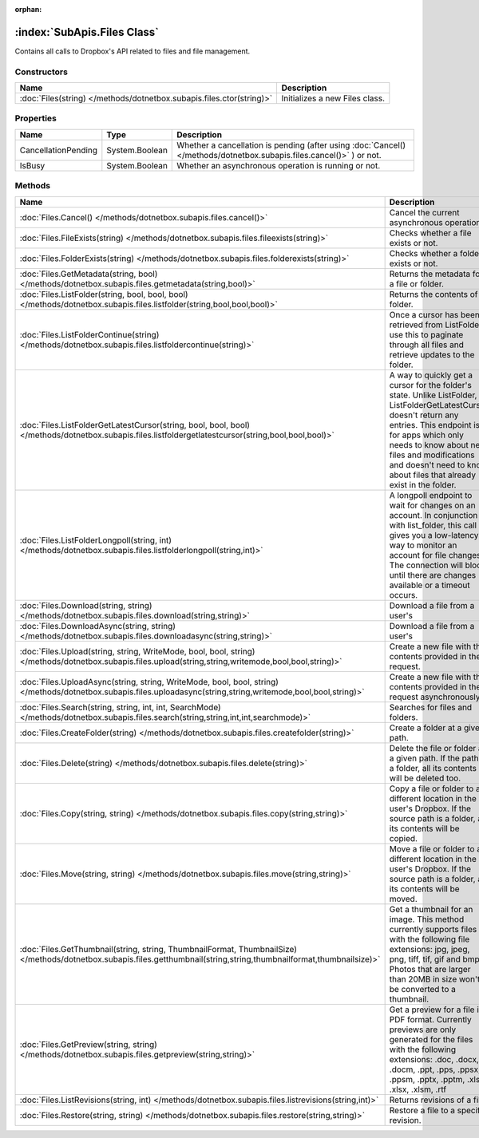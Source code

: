 :orphan:

:index:`SubApis.Files Class`
============================

Contains all calls to Dropbox's API related to files and file management.

Constructors
------------

==================================================================== ==============================
Name                                                                 Description                    
==================================================================== ==============================
:doc:`Files(string) </methods/dotnetbox.subapis.files.ctor(string)>` Initializes a new Files class. 
==================================================================== ==============================

Properties
----------

=================== ============== ====================================================================================================================
Name                Type           Description                                                                                                          
=================== ============== ====================================================================================================================
CancellationPending System.Boolean Whether a cancellation is pending (after using :doc:`Cancel() </methods/dotnetbox.subapis.files.cancel()>` ) or not. 
IsBusy              System.Boolean Whether an asynchronous operation is running or not.                                                                 
=================== ============== ====================================================================================================================

Methods
-------

====================================================================================================================================================================== ==========================================================================================================================================================================================================================================================================================
Name                                                                                                                                                                   Description                                                                                                                                                                                                                                                                                
====================================================================================================================================================================== ==========================================================================================================================================================================================================================================================================================
:doc:`Files.Cancel() </methods/dotnetbox.subapis.files.cancel()>`                                                                                                      Cancel the current asynchronous operation.                                                                                                                                                                                                                                                 
:doc:`Files.FileExists(string) </methods/dotnetbox.subapis.files.fileexists(string)>`                                                                                  Checks whether a file exists or not.                                                                                                                                                                                                                                                       
:doc:`Files.FolderExists(string) </methods/dotnetbox.subapis.files.folderexists(string)>`                                                                              Checks whether a folder exists or not.                                                                                                                                                                                                                                                     
:doc:`Files.GetMetadata(string, bool) </methods/dotnetbox.subapis.files.getmetadata(string,bool)>`                                                                     Returns the metadata for a file or folder.                                                                                                                                                                                                                                                 
:doc:`Files.ListFolder(string, bool, bool, bool) </methods/dotnetbox.subapis.files.listfolder(string,bool,bool,bool)>`                                                 Returns the contents of a folder.                                                                                                                                                                                                                                                          
:doc:`Files.ListFolderContinue(string) </methods/dotnetbox.subapis.files.listfoldercontinue(string)>`                                                                  Once a cursor has been retrieved from ListFolder, use this to paginate through all files and retrieve updates to the folder.                                                                                                                                                               
:doc:`Files.ListFolderGetLatestCursor(string, bool, bool, bool) </methods/dotnetbox.subapis.files.listfoldergetlatestcursor(string,bool,bool,bool)>`                   A way to quickly get a cursor for the folder's state. Unlike ListFolder, ListFolderGetLatestCursor doesn't return any entries. This endpoint is for apps which only needs to know about new files and modifications and doesn't need to know about files that already exist in the folder. 
:doc:`Files.ListFolderLongpoll(string, int) </methods/dotnetbox.subapis.files.listfolderlongpoll(string,int)>`                                                         A longpoll endpoint to wait for changes on an account. In conjunction with list_folder, this call gives you a low-latency way to monitor an account for file changes. The connection will block until there are changes available or a timeout occurs.                                     
:doc:`Files.Download(string, string) </methods/dotnetbox.subapis.files.download(string,string)>`                                                                       Download a file from a user's                                                                                                                                                                                                                                                              
:doc:`Files.DownloadAsync(string, string) </methods/dotnetbox.subapis.files.downloadasync(string,string)>`                                                             Download a file from a user's                                                                                                                                                                                                                                                              
:doc:`Files.Upload(string, string, WriteMode, bool, bool, string) </methods/dotnetbox.subapis.files.upload(string,string,writemode,bool,bool,string)>`                 Create a new file with the contents provided in the request.                                                                                                                                                                                                                               
:doc:`Files.UploadAsync(string, string, WriteMode, bool, bool, string) </methods/dotnetbox.subapis.files.uploadasync(string,string,writemode,bool,bool,string)>`       Create a new file with the contents provided in the request asynchronously.                                                                                                                                                                                                                
:doc:`Files.Search(string, string, int, int, SearchMode) </methods/dotnetbox.subapis.files.search(string,string,int,int,searchmode)>`                                  Searches for files and folders.                                                                                                                                                                                                                                                            
:doc:`Files.CreateFolder(string) </methods/dotnetbox.subapis.files.createfolder(string)>`                                                                              Create a folder at a given path.                                                                                                                                                                                                                                                           
:doc:`Files.Delete(string) </methods/dotnetbox.subapis.files.delete(string)>`                                                                                          Delete the file or folder at a given path. If the path is a folder, all its contents will be deleted too.                                                                                                                                                                                  
:doc:`Files.Copy(string, string) </methods/dotnetbox.subapis.files.copy(string,string)>`                                                                               Copy a file or folder to a different location in the user's Dropbox. If the source path is a folder, all its contents will be copied.                                                                                                                                                      
:doc:`Files.Move(string, string) </methods/dotnetbox.subapis.files.move(string,string)>`                                                                               Move a file or folder to a different location in the user's Dropbox. If the source path is a folder, all its contents will be moved.                                                                                                                                                       
:doc:`Files.GetThumbnail(string, string, ThumbnailFormat, ThumbnailSize) </methods/dotnetbox.subapis.files.getthumbnail(string,string,thumbnailformat,thumbnailsize)>` Get a thumbnail for an image. This method currently supports files with the following file extensions: jpg, jpeg, png, tiff, tif, gif and bmp. Photos that are larger than 20MB in size won't be converted to a thumbnail.                                                                 
:doc:`Files.GetPreview(string, string) </methods/dotnetbox.subapis.files.getpreview(string,string)>`                                                                   Get a preview for a file in PDF format. Currently previews are only generated for the files with the following extensions: .doc, .docx, .docm, .ppt, .pps, .ppsx, .ppsm, .pptx, .pptm, .xls, .xlsx, .xlsm, .rtf                                                                            
:doc:`Files.ListRevisions(string, int) </methods/dotnetbox.subapis.files.listrevisions(string,int)>`                                                                   Returns revisions of a file.                                                                                                                                                                                                                                                               
:doc:`Files.Restore(string, string) </methods/dotnetbox.subapis.files.restore(string,string)>`                                                                         Restore a file to a specific revision.                                                                                                                                                                                                                                                     
====================================================================================================================================================================== ==========================================================================================================================================================================================================================================================================================

